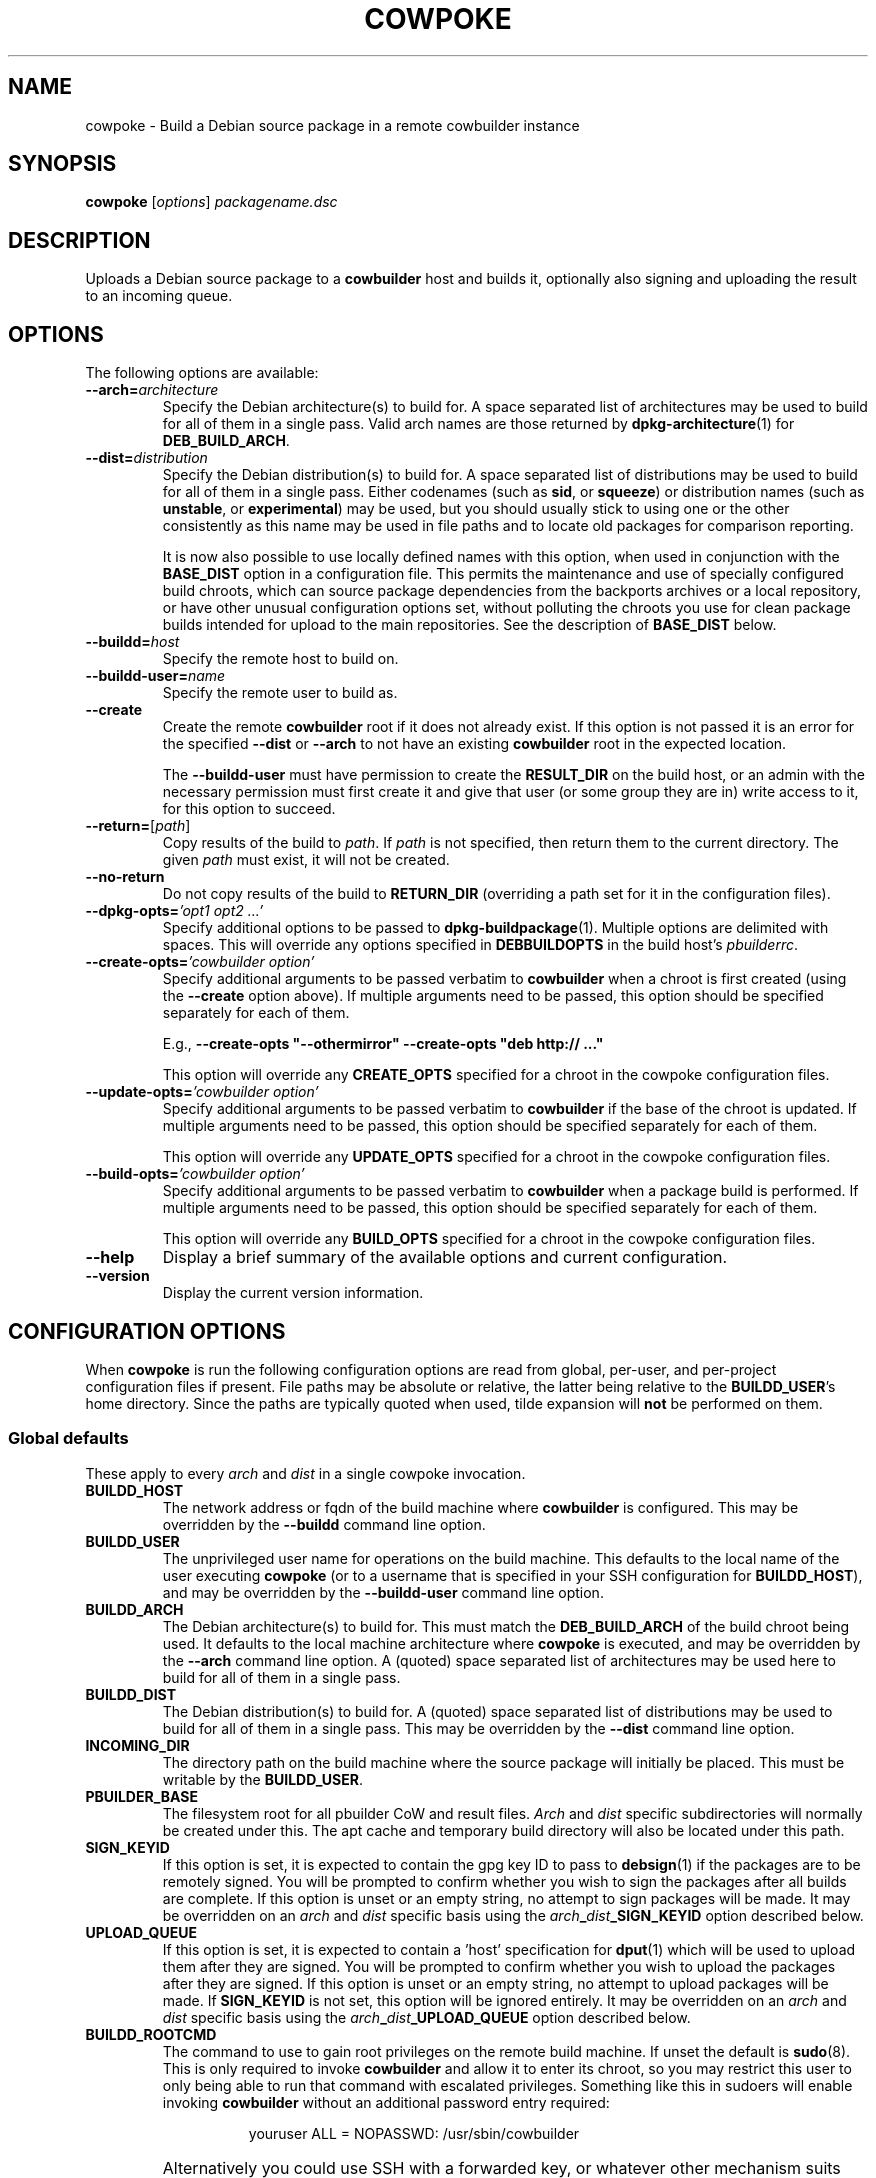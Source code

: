 .\"                                      Hey, EMACS: -*- nroff -*-
.\" First parameter, NAME, should be all caps
.\" Second parameter, SECTION, should be 1-8, maybe w/ subsection
.\" other parameters are allowed: see man(7), man(1)
.TH COWPOKE 1 "April 28, 2008"
.\" Please adjust this date whenever revising the manpage.
.\"
.\" Some roff macros, for reference:
.\" .nh        disable hyphenation
.\" .hy        enable hyphenation
.\" .ad l      left justify
.\" .ad b      justify to both left and right margins
.\" .nf        disable filling
.\" .fi        enable filling
.\" .br        insert line break
.\" .sp <n>    insert n+1 empty lines
.\" for manpage-specific macros, see man(7)
.SH NAME
cowpoke \- Build a Debian source package in a remote cowbuilder instance
.SH SYNOPSIS
.B cowpoke
.RI [ options ] " packagename.dsc"

.SH DESCRIPTION
Uploads a Debian source package to a \fBcowbuilder\fR host and builds it,
optionally also signing and uploading the result to an incoming queue.


.SH OPTIONS
The following options are available:

.TP
.BI \-\-arch= architecture
Specify the Debian architecture(s) to build for.  A space separated list of
architectures may be used to build for all of them in a single pass.  Valid
arch names are those returned by \fBdpkg-architecture\fP(1) for
\fBDEB_BUILD_ARCH\fP.

.TP
.BI \-\-dist= distribution
Specify the Debian distribution(s) to build for.  A space separated list of
distributions may be used to build for all of them in a single pass.  Either
codenames (such as \fBsid\fP, or \fBsqueeze\fP) or distribution names (such as
\fBunstable\fP, or \fBexperimental\fP) may be used, but you should usually stick
to using one or the other consistently as this name may be used in file paths
and to locate old packages for comparison reporting.

It is now also possible to use locally defined names with this option, when
used in conjunction with the \fBBASE_DIST\fP option in a configuration file.
This permits the maintenance and use of specially configured build chroots,
which can source package dependencies from the backports archives or a local
repository, or have other unusual configuration options set, without polluting
the chroots you use for clean package builds intended for upload to the main
repositories.  See the description of \fBBASE_DIST\fP below.

.TP
.BI \-\-buildd= host
Specify the remote host to build on.

.TP
.BI \-\-buildd\-user= name
Specify the remote user to build as.

.TP
.B \-\-create
Create the remote \fBcowbuilder\fR root if it does not already exist.  If this option
is not passed it is an error for the specified \fB\-\-dist\fP or \fB\-\-arch\fP
to not have an existing \fBcowbuilder\fR root in the expected location.

The \fB\-\-buildd\-user\fP must have permission to create the \fBRESULT_DIR\fP
on the build host, or an admin with the necessary permission must first create
it and give that user (or some group they are in) write access to it, for this
option to succeed.

.TP
.BR \-\-return= [ \fIpath ]
Copy results of the build to \fIpath\fP.  If \fIpath\fP is not specified, then return
them to the current directory. The given \fIpath\fP must exist, it will not be created.

.TP
.B \-\-no\-return
Do not copy results of the build to \fBRETURN_DIR\fP (overriding a path set for
it in the configuration files).

.TP
.BI \-\-dpkg\-opts= "'opt1 opt2 ...'"
Specify additional options to be passed to \fBdpkg-buildpackage\fP(1).  Multiple
options are delimited with spaces.  This will override any options specified in
\fBDEBBUILDOPTS\fP in the build host's \fIpbuilderrc\fP.

.TP
.BI \-\-create\-opts= "'cowbuilder option'"
Specify additional arguments to be passed verbatim to \fBcowbuilder\fR when a
chroot is first created (using the \fB\-\-create\fP option above). If multiple
arguments need to be passed, this option should be specified separately for
each of them.

E.g., \fB\-\-create\-opts "\-\-othermirror" \-\-create\-opts "deb http:// ..."\fP

This option will override any \fBCREATE_OPTS\fP specified for a chroot in the
cowpoke configuration files.

.TP
.BI \-\-update\-opts= "'cowbuilder option'"
Specify additional arguments to be passed verbatim to \fBcowbuilder\fR if the
base of the chroot is updated.  If multiple arguments need to be passed, this
option should be specified separately for each of them.

This option will override any \fBUPDATE_OPTS\fP specified for a chroot in the
cowpoke configuration files.

.TP
.BI \-\-build\-opts= "'cowbuilder option'"
Specify additional arguments to be passed verbatim to \fBcowbuilder\fR when
a package build is performed.  If multiple arguments need to be passed, this
option should be specified separately for each of them.

This option will override any \fBBUILD_OPTS\fP specified for a chroot in the
cowpoke configuration files.

.TP
.B \-\-help
Display a brief summary of the available options and current configuration.

.TP
.B \-\-version
Display the current version information.


.SH CONFIGURATION OPTIONS
When \fBcowpoke\fP is run the following configuration options are read from
global, per\-user, and per\-project configuration files if present.  File paths
may be absolute or relative, the latter being relative to the \fBBUILDD_USER\fR's
home directory.  Since the paths are typically quoted when used, tilde expansion
will \fBnot\fP be performed on them.

.SS Global defaults
These apply to every \fIarch\fP and \fIdist\fP in a single cowpoke invocation.

.TP
.B BUILDD_HOST
The network address or fqdn of the build machine where \fBcowbuilder\fR is configured.
This may be overridden by the \fB\-\-buildd\fP command line option.
.TP
.B BUILDD_USER
The unprivileged user name for operations on the build machine.  This defaults
to the local name of the user executing \fBcowpoke\fP (or to a username that is
specified in your SSH configuration for \fBBUILDD_HOST\fR), and may be overridden by the
\fB\-\-buildd\-user\fP command line option.
.TP
.B BUILDD_ARCH
The Debian architecture(s) to build for.  This must match the \fBDEB_BUILD_ARCH\fP
of the build chroot being used.  It defaults to the local machine architecture where
\fBcowpoke\fP is executed, and may be overridden by the \fB\-\-arch\fP command line
option.  A (quoted) space separated list of architectures may be used here to build
for all of them in a single pass.
.TP
.B BUILDD_DIST
The Debian distribution(s) to build for.  A (quoted) space separated list of
distributions may be used to build for all of them in a single pass.  This may
be overridden by the \fB\-\-dist\fP command line option.

.TP
.B INCOMING_DIR
The directory path on the build machine where the source package will initially
be placed.  This must be writable by the \fBBUILDD_USER\fP.
.TP
.B PBUILDER_BASE
The filesystem root for all pbuilder CoW and result files.  \fIArch\fP and \fIdist\fP
specific subdirectories will normally be created under this.  The apt cache
and temporary build directory will also be located under this path.

.TP
.B SIGN_KEYID
If this option is set, it is expected to contain the gpg key ID to pass to
\fBdebsign\fP(1) if the packages are to be remotely signed.  You will be prompted
to confirm whether you wish to sign the packages after all builds are complete.
If this option is unset or an empty string, no attempt to sign packages will be
made.  It may be overridden on an \fIarch\fP and \fIdist\fP specific basis using
the
.IB arch _ dist _SIGN_KEYID
option described below.

.TP
.B UPLOAD_QUEUE
If this option is set, it is expected to contain a 'host' specification for
\fBdput\fP(1) which will be used to upload them after they are signed.  You will
be prompted to confirm whether you wish to upload the packages after they are
signed.  If this option is unset or an empty string, no attempt to upload packages
will be made.  If \fBSIGN_KEYID\fP is not set, this option will be ignored entirely.
It may be overridden on an \fIarch\fP and \fIdist\fP specific basis using the
.IB arch _ dist _UPLOAD_QUEUE
option described below.


.TP
.B BUILDD_ROOTCMD
The command to use to gain root privileges on the remote build machine.  If
unset the default is \fBsudo\fP(8).  This is only required to invoke \fBcowbuilder\fR
and allow it to enter its chroot, so you may restrict this user to only being
able to run that command with escalated privileges.  Something like this in
sudoers will enable invoking \fBcowbuilder\fR without an additional password entry
required:
.TP
.B " "
.RS 1.5i
youruser ALL = NOPASSWD: /usr/sbin/cowbuilder
.RE
.TP
.B " "
Alternatively you could use SSH with a forwarded key, or whatever other
mechanism suits your local access policy.  Using \fBsu \-c\fR isn't really
suitable here due to its quoting requirements being somewhat different to
the rest.

.TP
.B DEBOOTSTRAP
The utility to use when creating a new build root.  Alternatives are
.BR debootstrap " or " cdebootstrap .

.TP
.B RETURN_DIR
If set, package files resulting from the build will be copied to the path
(local or remote) that this is set to, after the build completes.  The path
must exist, it will not be created.  This option is unset by default and can
be overridden with \fB\-\-return\fR or \fB\-\-no-return\fR.


.SS Arch and dist specific options
These are variables of the form: $arch_$dist\fB_VAR\fR which apply only for a
particular target arch/dist build.

.TP
.IB arch _ dist _RESULT_DIR
The directory path on the build machine where the resulting packages (source and
binary) will be found, and where older versions of the package that were built
previously may be found.  If any such older packages exist, \fBdebdiff\fP will
be used to compare the new package with the previous version after the build is
complete, and the result will be included in the build log.  Files in it must be
readable by the \fBBUILDD_USER\fP for sanity checking with \fBlintian\fP(1) and
\fBdebdiff\fP(1), and for upload with \fBdput\fP(1).  If this option is not
specified for some arch and dist combination then it will default to
.I $PBUILDER_BASE/$arch/$dist/result

.TP
.IB arch _ dist _BASE_PATH
The directory where the CoW master files are to be found (or created if the
\fB\-\-create\fP command line option was passed).  If this option is not specified
for some arch or dist then it will default to
.I $PBUILDER_BASE/$arch/$dist/base.cow

.TP
.IB arch _ dist _BASE_DIST
The code name to pass as the \fB\-\-distribution\fP option for cowbuilder instead
of \fIdist\fP.  This is necessary when \fIdist\fP is a locally significant name
assigned to some specially configured build chroot, such as 'wheezy_backports',
and not the formal suite name of a distro release known to debootstrap.  This
option cannot be overridden on the command line, since it would rarely, if ever,
make any sense to change it for individual invocations of \fBcowpoke\fP. If this
option is not specified for an arch and dist combination then it will default to
.IR dist .

.TP
.IB arch _ dist _CREATE_OPTS
A bash array containing additional options to pass verbatim to \fBcowbuilder\fP
when this chroot is created for the first time (using the \fB\-\-create\fP option).
This is useful when options like \fB\-\-othermirror\fP are wanted to create
specialised chroot configurations such as 'wheezy_backports'.  By default this
is unset.  All values set in it will be overridden if the \fB\-\-create\-opts\fP
option is passed on the command line.

Each element in this array corresponds to a single argument (in the ARGV sense)
that will be passed to cowbuilder.  This ensures that arguments which may contain
whitespace or have strange quoting requirements or other special characters will
not be mangled before they get to cowbuilder.

Bash arrays are initialised using the following form:

    OPTS=( "arg1" "arg 2" "\-\-option" "value" "\-\-opt=val" "etc. etc." )

.TP
.IB arch _ dist _UPDATE_OPTS
A bash array containing additional options to pass verbatim to \fBcowbuilder\fP
each time the base of this chroot is updated.  It behaves similarly to the
\fBCREATE_OPTS\fP option above, except for acting when the chroot is updated.

.TP
.IB arch _ dist _BUILD_OPTS
A bash array containing additional options to pass verbatim to \fBcowbuilder\fP
each time a package build is performed in this chroot.  This is useful when you
want to use some option like \fB\-\-twice\fP which cowpoke does not directly
need to care about.  It otherwise behaves similarly to \fBUPDATE_OPTS\fP above
except that it acts during the build phase of \fBcowbuilder\fP.

.TP
.IB arch _ dist _SIGN_KEYID
An optional arch and dist specific override for the global SIGN_KEYID option.

.TP
.IB arch _ dist _UPLOAD_QUEUE
An optional arch and dist specific override for the global UPLOAD_QUEUE option.


.SH CONFIGURATION FILES
.TP
.I /etc/cowpoke.conf
Global configuration options.  Will override hardcoded defaults.
.TP
.I ~/.cowpoke
Per\-user configuration options.  Will override any global configuration.
.TP
.I .cowpoke
Per\-project configuration options.  Will override any per-user or global
configuration if \fBcowpoke\fP is called from the directory where they exist.

If the environment variable \fBCOWPOKE_CONF\fP is set, it specifies an additional
configuration file which will override all of those above.  Options specified
explicitly on the command line override all configuration files.


.SH COWBUILDER CONFIGURATION
There is nothing particularly special required to configure a \fBcowbuilder\fR instance
for use with \fBcowpoke\fP.  Simply create them in the flavour you require with
`\fBcowbuilder \-\-create\fP` according to the \fBcowbuilder\fR documentation, then
configure \fBcowpoke\fP with the user, arch, and path information required to
access it, on the machines you wish to invoke it from (or alternatively configure
\fBcowpoke\fP with the path, arch and distribution information and pass the
\fB\-\-create\fP option to it on the first invocation).  The build host running
\fBcowbuilder\fR does not require \fBcowpoke\fP installed locally.

The build machine should have the \fBlintian\fP and \fBdevscripts\fR packages
installed for post-build sanity checking.  Upon completion, the build log and
the results of automated checks will be recorded in the \fBINCOMING_DIR\fP.
If you wish to upload signed packages the build machine will also need
\fBdput\fP(1) installed and configured to use the '\fIhost\fP' alias specified
by \fBUPLOAD_QUEUE\fP.  If \fBrsync\fP(1) is available on both the local and
build machine, then it will be used to transfer the source package (this may
save on some transfers of the \fIorig.tar.*\fP when building subsequent Debian
revisions).

The user executing \fBcowpoke\fP must have SSH access to the build machine as
the \fBBUILDD_USER\fP.  That user must be able to invoke \fBcowbuilder\fR as root by
using the \fBBUILDD_ROOTCMD\fP.  Signing keys are not required to be installed
on the build machine (and will be ignored there if they are).  If the package
is signed, keys will be expected on the machine that executes \fBcowpoke\fP.

When \fBcowpoke\fP is invoked, it will first attempt to update the \fBcowbuilder\fR
image if that has not already been done on the same day.  This is checked by
the presence or absence of a \fIcowbuilder-$arch-$dist-update-log-$date\fP file
in the \fBINCOMING_DIR\fP.  You may move, remove, or touch this file if you wish
the image to be updated more or less often than that.  Its contents log the
output of \fBcowbuilder\fR during the update (or creation) of the build root.


.SH NOTES
Since \fBcowbuilder\fP creates a chroot, and to do that you need root, \fBcowpoke\fP
also requires some degree of root access.  So all the horrible things that can
go wrong with that may well one day rain down upon you.  \fBcowbuilder\fR has been
known to accidentally wipe out bind-mounted filesystems outside the chroot, and
worse than that can easily happen.  So be careful, keep good backups of things
you don't want to lose on your build machine, and use \fBcowpoke\fP to keep all
that on a machine that isn't your bleeding edge dev box with your last few hours
of uncommitted work.

.SH SEE ALSO
.BR cowbuilder (1),
.BR pbuilder (1),
.BR ssh-agent (1),
.BR sudoers (5)

.SH AUTHOR
.B cowpoke
was written by Ron <\fIron@debian.org\fP>.

